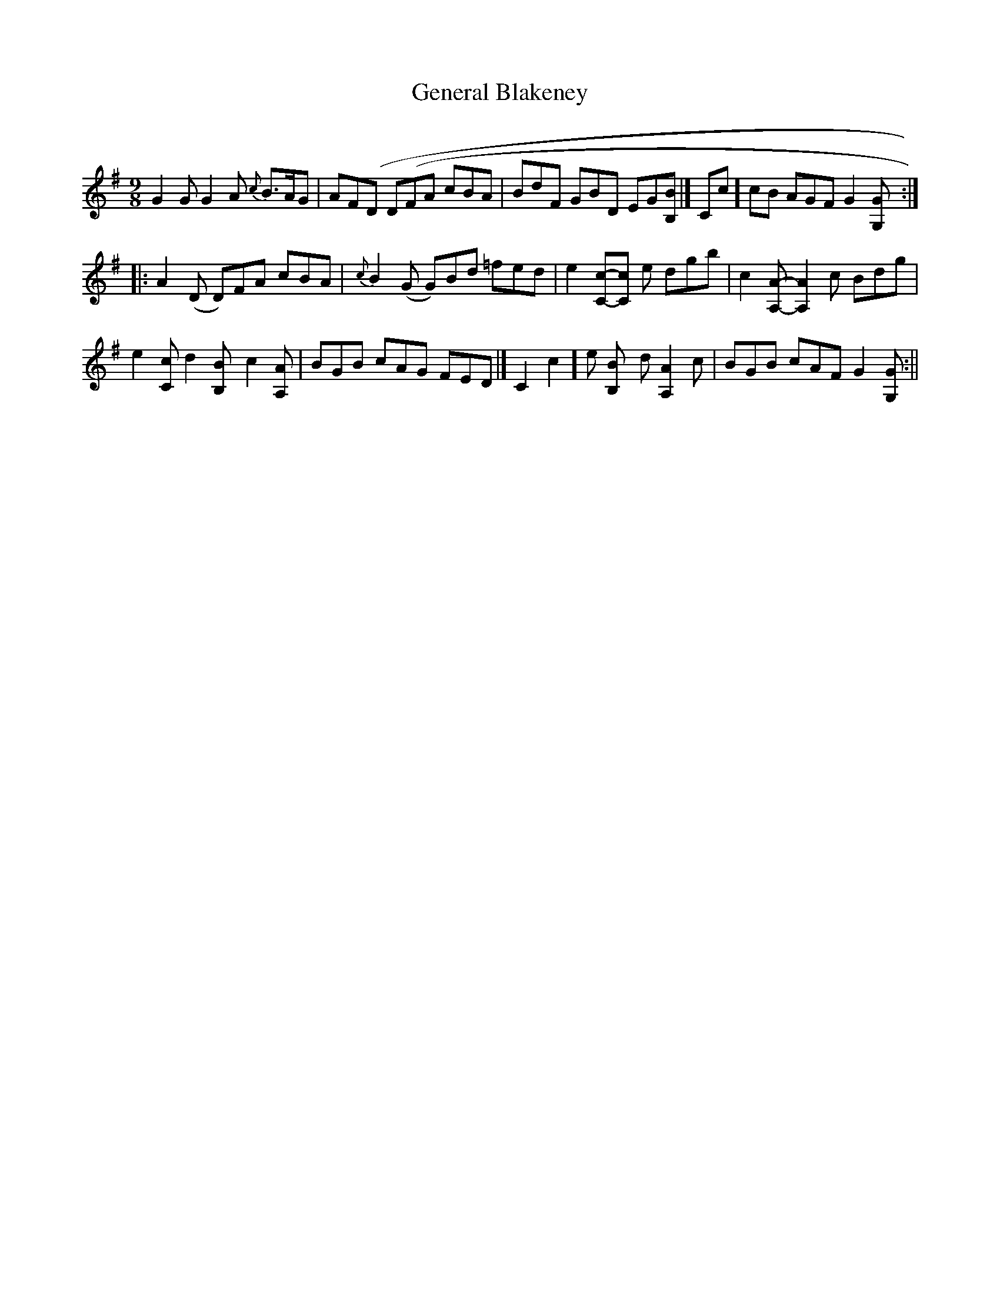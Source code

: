 X:51
T:General Blakeney
M:9/8
L:1/8
B:Thompson's Compleat Collection of 200 Favourite Country Dances, vol. 2 (London, 1765)
Z:Transcribed and edited by Flynn Titford-Mock, 2007
Z:abc's:AK/Fiddler's Companion
K:G
G2G G2A {c}B>AG | AF(D D(FA cBA | BdF GBD EG[B,B ]|[ Cc]cB AGF G2 [G,G ]:|
|: A2 (D D)FA cBA | {c}B2 (G G)Bd =fed | e2 [Cc]-[Cc] e dgb | c2 [A,A]-[A,2A2]c Bdg |
e2 [Cc] d2 [B,2B]c2 [A,A ]| BGB cAG FED |[ C2c2]e [B,2B] d [A,2A2] c | BGB cAF G2 [G,G ]:||
